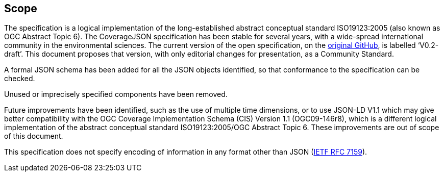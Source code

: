 == Scope

The specification is a logical implementation of the long-established abstract conceptual standard ISO19123:2005 (also known as OGC Abstract Topic 6). The CoverageJSON specification has been stable for several years, with a wide-spread international community in the environmental sciences. The current version of the open specification, on the https://github.com/covjson/specification[original GitHub], is labelled ‘V0.2-draft’. This document proposes that version, with only editorial changes for presentation, as a Community Standard. 

A formal JSON schema has been added for all the JSON objects identified, so that conformance to the specification can be checked. 

Unused or imprecisely specified components have been removed.

Future improvements have been identified, such as the use of multiple time dimensions, or to use JSON-LD V1.1 which may give better compatibility with the OGC Coverage Implementation Schema (CIS) Version 1.1 (OGC09-146r8), which is a different logical implementation of the abstract conceptual standard ISO19123:2005/OGC Abstract Topic 6. These improvements are out of scope of this document.

This specification does not specify encoding of information in any format other than JSON (https://datatracker.ietf.org/doc/html/rfc7159[IETF RFC 7159]).
